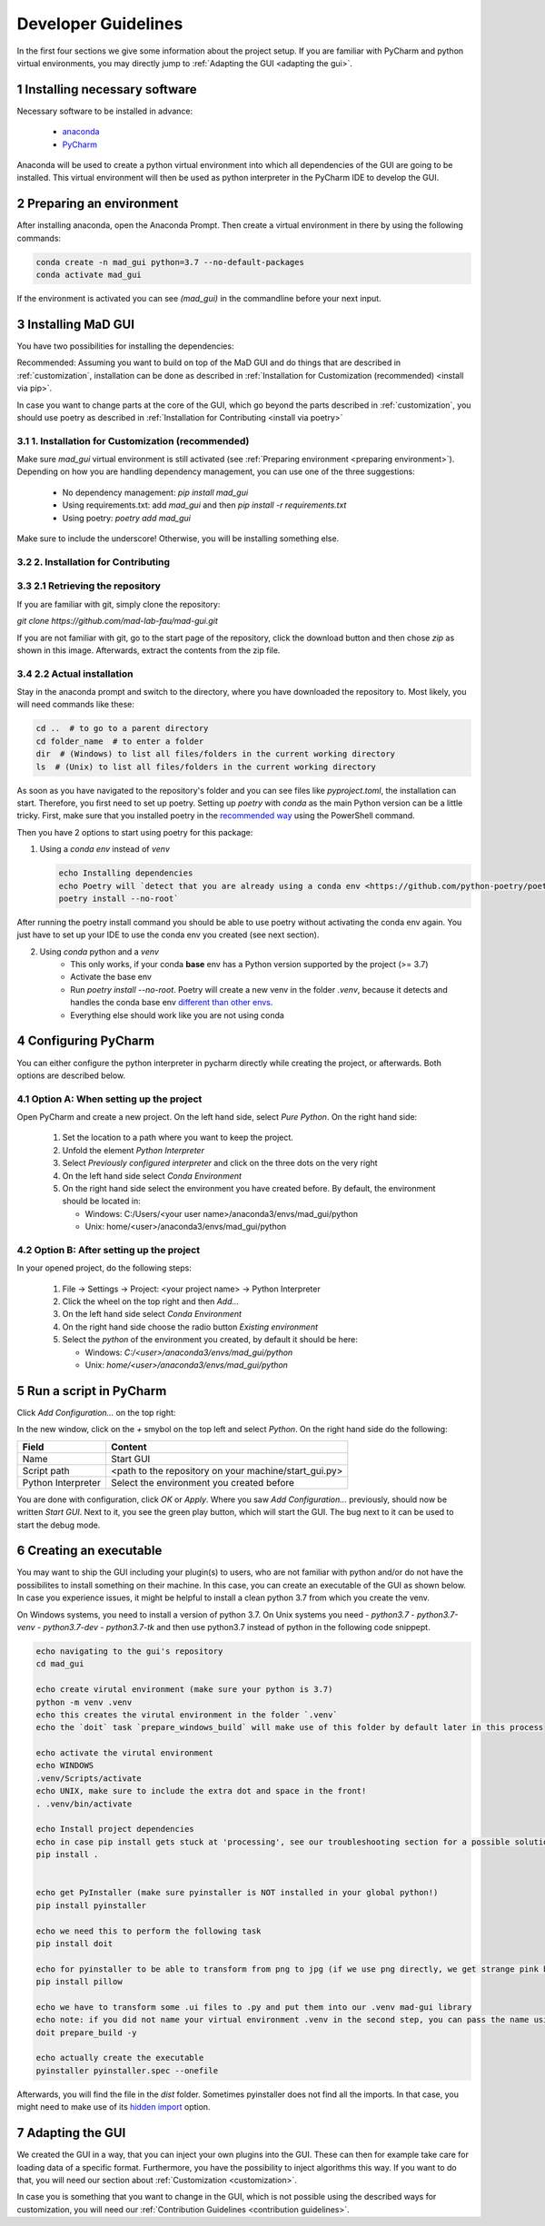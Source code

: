 .. sectnum::

.. _developer guidelines:

********************
Developer Guidelines
********************

In the first four sections we give some information about the project setup.
If you are familiar with PyCharm and python virtual environments, you may directly jump to :ref:`Adapting the GUI <adapting the gui>`.

.. _installing software:

Installing necessary software
#############################
Necessary software to be installed in advance:

    - `anaconda <https://www.anaconda.com/products/individual>`_
    - `PyCharm <https://www.jetbrains.com/pycharm/>`_

Anaconda will be used to create a python virtual environment into which all dependencies of the GUI are going to be installed.
This virtual environment will then be used as python interpreter in the PyCharm IDE to develop the GUI.

.. _preparing environment:

Preparing an environment
########################
After installing anaconda, open the Anaconda Prompt.
Then create a virtual environment in there by using the following commands:

.. code-block:: console

    conda create -n mad_gui python=3.7 --no-default-packages
    conda activate mad_gui

If the environment is activated you can see `(mad_gui)` in the commandline before your next input.

.. image:: _static/images/conda_activated.png
    :width: 400
    :alt: Environment "mad_gui" activated in command prompt

Installing MaD GUI
##################

You have two possibilities for installing the dependencies:

Recommended: Assuming you want to build on top of the MaD GUI and do things that are described in :ref:`customization`, installation
can be done as described in :ref:`Installation for Customization (recommended) <install via pip>`.

In case you want to change parts at the core of the GUI, which go beyond the parts described in :ref:`customization`,
you should use poetry as described in :ref:`Installation for Contributing <install via poetry>`

.. _install via pip:

1. Installation for Customization (recommended)
***********************************************

Make sure `mad_gui` virtual environment is still activated (see :ref:`Preparing environment <preparing environment>`).
Depending on how you are handling dependency management, you can use one of the three suggestions:

   * No dependency management: `pip install mad_gui`
   * Using requirements.txt: add `mad_gui` and then `pip install -r requirements.txt`
   * Using poetry: `poetry add mad_gui`

Make sure to include the underscore!
Otherwise, you will be installing something else.

.. _install via poetry:

2. Installation for Contributing
********************************

2.1 Retrieving the repository
*****************************
If you are familiar with git, simply clone the repository:

`git clone https://github.com/mad-lab-fau/mad-gui.git`

If you are not familiar with git, go to the start page of the repository, click the download button and then chose `zip` as shown in this image.
Afterwards, extract the contents from the zip file.

.. image:: _static/images/downloading.png
    :width: 400
    :alt: Downloading the package

2.2 Actual installation
***********************
Stay in the anaconda prompt and switch to the directory, where you have downloaded the repository to.
Most likely, you will need commands like these:

.. code-block:: console

    cd ..  # to go to a parent directory
    cd folder_name  # to enter a folder
    dir  # (Windows) to list all files/folders in the current working directory
    ls  # (Unix) to list all files/folders in the current working directory

As soon as you have navigated to the repository's folder and you can see files like `pyproject.toml`, the installation can start.
Therefore, you first need to set up poetry.
Setting up `poetry` with `conda` as the main Python version can be a little tricky.
First, make sure that you installed poetry in the `recommended way <https://python-poetry.org/docs/#installation>`_ using
the PowerShell command.

Then you have 2 options to start using poetry for this package:

1. Using a `conda env` instead of `venv`

   .. code-block:: console

      echo Installing dependencies
      echo Poetry will `detect that you are already using a conda env <https://github.com/python-poetry/poetry/pull/1432>`_ and will use it, instead of creating a new one.
      poetry install --no-root`

After running the poetry install command you should be able to use poetry without activating the conda env again.
You just have to set up your IDE to use the conda env you created (see next section).

2. Using `conda` python and a `venv`
    - This only works, if your conda **base** env has a Python version supported by the project (>= 3.7)
    - Activate the base env
    - Run `poetry install --no-root`. Poetry will create a new venv in the folder `.venv`, because it detects and handles the conda base env
      `different than other envs <https://github.com/maksbotan/poetry/blob/b1058fc2304ea3e2377af357264abd0e1a791a6a/poetry/utils/env.py#L295>`_.
    - Everything else should work like you are not using conda

.. _Configuring PyCharm:

Configuring PyCharm
###################

You can either configure the python interpreter in pycharm directly while creating the project, or afterwards.
Both options are described below.

Option A: When setting up the project
*************************************

Open PyCharm and create a new project.
On the left hand side, select `Pure Python`.
On the right hand side:

   #. Set the location to a path where you want to keep the project.

   #. Unfold the element `Python Interpreter`

   #. Select `Previously configured interpreter` and click on the three dots on the very right

   #. On the left hand side select `Conda Environment`

   #. On the right hand side select the environment you have created before. By default, the environment should be located in:

      * Windows: C:/Users/<your user name>/anaconda3/envs/mad_gui/python

      * Unix: home/<user>/anaconda3/envs/mad_gui/python

Option B: After setting up the project
**************************************
In your opened project, do the following steps:

   #. File -> Settings -> Project: <your project name> -> Python Interpreter

   #. Click the wheel on the top right and then `Add...`

   #. On the left hand side select `Conda Environment`

   #. On the right hand side choose the radio button `Existing environment`

   #. Select the `python` of the environment you created, by default it should be here:

      * Windows: `C:/<user>/anaconda3/envs/mad_gui/python`

      * Unix: `home/<user>/anaconda3/envs/mad_gui/python`


.. _adding a script for execution:

Run a script in PyCharm
#######################

.. image:: _static/images/pycharm_01_add_config.png
    :width: 200
    :alt: Configure PyCharm
    :class: float-right

Click `Add Configuration...` on the top right:

In the new window, click on the `+` smybol on the top left and select `Python`.
On the right hand side do the following:

=============================== =======
Field                           Content
=============================== =======
Name                            Start GUI
Script path                     <path to the repository on your machine/start_gui.py>
Python Interpreter              Select the environment you created before
=============================== =======

You are done with configuration, click `OK` or `Apply`.
Where you saw `Add Configuration...` previously, should now be written `Start GUI`.
Next to it, you see the green play button, which will start the GUI.
The bug next to it can be used to start the debug mode.

Creating an executable
######################

You may want to ship the GUI including your plugin(s) to users, who are not familiar with python and/or do not have the possibilites to install something on their machine.
In this case, you can create an executable of the GUI as shown below.
In case you experience issues, it might be helpful to install a clean python 3.7 from which you create the venv.

On Windows systems, you need to install a version of python 3.7.
On Unix systems you need 
- `python3.7`
- `python3.7-venv`
- `python3.7-dev`
- `python3.7-tk` 
and then use python3.7 instead of python in the following code snippept.

.. code-block:: console

    echo navigating to the gui's repository
    cd mad_gui

    echo create virutal environment (make sure your python is 3.7)
    python -m venv .venv
    echo this creates the virutal environment in the folder `.venv`
    echo the `doit` task `prepare_windows_build` will make use of this folder by default later in this process

    echo activate the virutal environment 
    echo WINDOWS
    .venv/Scripts/activate
    echo UNIX, make sure to include the extra dot and space in the front!
    . .venv/bin/activate

    echo Install project dependencies
    echo in case pip install gets stuck at 'processing', see our troubleshooting section for a possible solution.
    pip install .


    echo get PyInstaller (make sure pyinstaller is NOT installed in your global python!)
    pip install pyinstaller

    echo we need this to perform the following task
    pip install doit
    
    echo for pyinstaller to be able to transform from png to jpg (if we use png directly, we get strange pink borders)
    pip install pillow

    echo we have to transform some .ui files to .py and put them into our .venv mad-gui library
    echo note: if you did not name your virtual environment .venv in the second step, you can pass the name using `-v <name of venv>`
    doit prepare_build -y

    echo actually create the executable
    pyinstaller pyinstaller.spec --onefile

Afterwards, you will find the file in the `dist` folder.
Sometimes pyinstaller does not find all the imports. In that case, you might need to make use of its
`hidden import <https://pyinstaller.readthedocs.io/en/stable/when-things-go-wrong.html#listing-hidden-imports>`_
option.

.. _adapting the gui:

Adapting the GUI
################
We created the GUI in a way, that you can inject your own plugins into the GUI.
These can then for example take care for loading data of a specific format.
Furthermore, you have the possibility to inject algorithms this way.
If you want to do that, you will need our section about :ref:`Customization <customization>`.

In case you is something that you want to change in the GUI, which is not possible using the described ways for customization,
you will need our :ref:`Contribution Guidelines <contribution guidelines>`.


